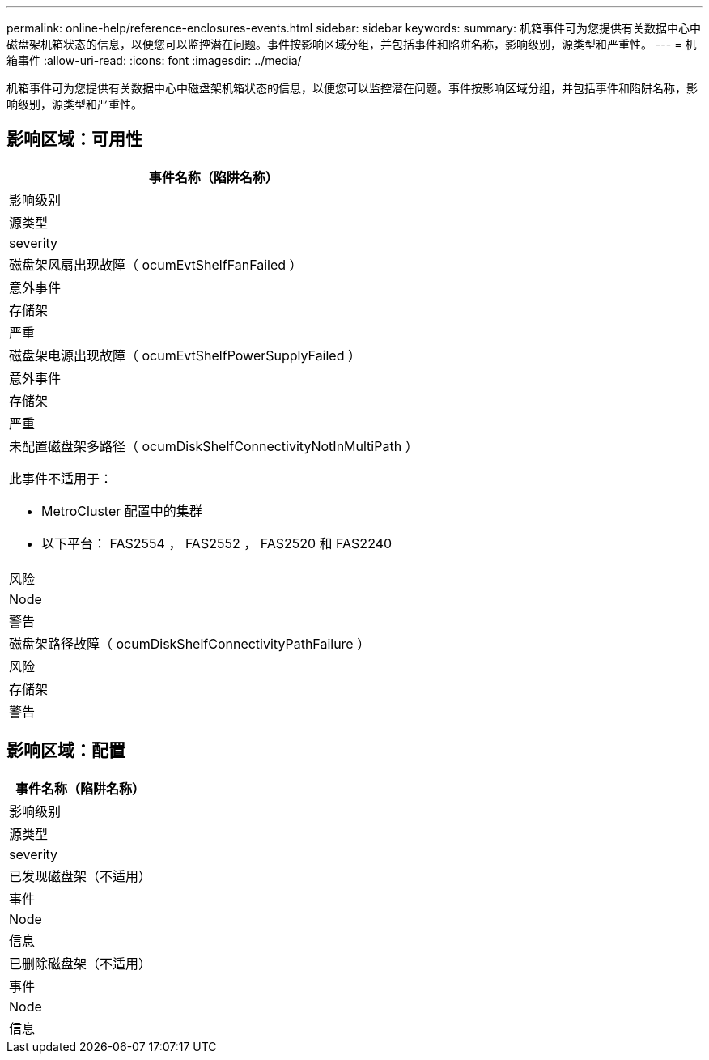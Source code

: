 ---
permalink: online-help/reference-enclosures-events.html 
sidebar: sidebar 
keywords:  
summary: 机箱事件可为您提供有关数据中心中磁盘架机箱状态的信息，以便您可以监控潜在问题。事件按影响区域分组，并包括事件和陷阱名称，影响级别，源类型和严重性。 
---
= 机箱事件
:allow-uri-read: 
:icons: font
:imagesdir: ../media/


[role="lead"]
机箱事件可为您提供有关数据中心中磁盘架机箱状态的信息，以便您可以监控潜在问题。事件按影响区域分组，并包括事件和陷阱名称，影响级别，源类型和严重性。



== 影响区域：可用性

|===
| 事件名称（陷阱名称） 


| 影响级别 


| 源类型 


| severity 


 a| 
磁盘架风扇出现故障（ ocumEvtShelfFanFailed ）



 a| 
意外事件



 a| 
存储架



 a| 
严重



 a| 
磁盘架电源出现故障（ ocumEvtShelfPowerSupplyFailed ）



 a| 
意外事件



 a| 
存储架



 a| 
严重



 a| 
未配置磁盘架多路径（ ocumDiskShelfConnectivityNotInMultiPath ）

此事件不适用于：

* MetroCluster 配置中的集群
* 以下平台： FAS2554 ， FAS2552 ， FAS2520 和 FAS2240




 a| 
风险



 a| 
Node



 a| 
警告



 a| 
磁盘架路径故障（ ocumDiskShelfConnectivityPathFailure ）



 a| 
风险



 a| 
存储架



 a| 
警告

|===


== 影响区域：配置

|===
| 事件名称（陷阱名称） 


| 影响级别 


| 源类型 


| severity 


 a| 
已发现磁盘架（不适用）



 a| 
事件



 a| 
Node



 a| 
信息



 a| 
已删除磁盘架（不适用）



 a| 
事件



 a| 
Node



 a| 
信息

|===